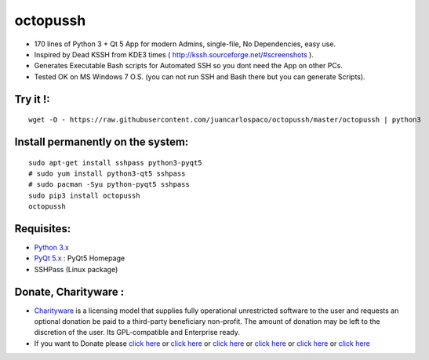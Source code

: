 =========
octopussh
=========

- 170 lines of Python 3 + Qt 5 App for modern Admins, single-file, No Dependencies, easy use.
- Inspired by Dead KSSH from KDE3 times ( http://kssh.sourceforge.net/#screenshots ).
- Generates Executable Bash scripts for Automated SSH so you dont need the App on other PCs.
- Tested OK on MS Windows 7 O.S. (you can not run SSH and Bash there but you can generate Scripts).


.. image:: https://raw.githubusercontent.com/juancarlospaco/octopussh/master/temp.jpg


Try it !:
=========

::

    wget -O - https://raw.githubusercontent.com/juancarlospaco/octopussh/master/octopussh | python3

Install permanently on the system:
==================================

::

    sudo apt-get install sshpass python3-pyqt5  
    # sudo yum install python3-qt5 sshpass  
    # sudo pacman -Syu python-pyqt5 sshpass
    sudo pip3 install octopussh
    octopussh

Requisites:
===========

- `Python 3.x <https://www.python.org "Python Homepage">`_
- `PyQt 5.x <http://www.riverbankcomputing.co.uk/software/pyqt/download5>`_ : PyQt5 Homepage
- SSHPass (Linux package)


Donate, Charityware :
=====================

- `Charityware <https://en.wikipedia.org/wiki/Donationware>`_ is a licensing model that supplies fully operational unrestricted software to the user and requests an optional donation be paid to a third-party beneficiary non-profit. The amount of donation may be left to the discretion of the user. Its GPL-compatible and Enterprise ready.
- If you want to Donate please `click here <http://www.icrc.org/eng/donations/index.jsp>`_ or `click here <http://www.atheistalliance.org/support-aai/donate>`_ or `click here <http://www.msf.org/donate>`_ or `click here <http://richarddawkins.net/>`_ or `click here <http://www.supportunicef.org/>`_ or `click here <http://www.amnesty.org/en/donate>`_
